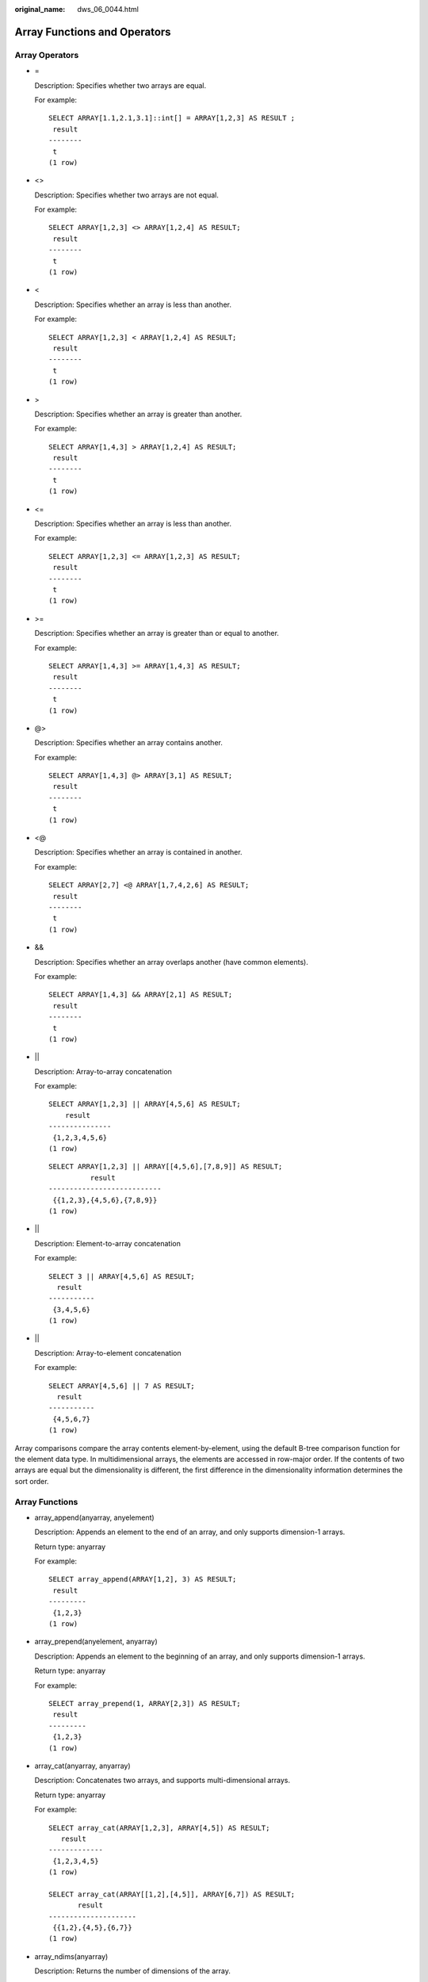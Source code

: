 :original_name: dws_06_0044.html

.. _dws_06_0044:

Array Functions and Operators
=============================

Array Operators
---------------

-  =

   Description: Specifies whether two arrays are equal.

   For example:

   ::

      SELECT ARRAY[1.1,2.1,3.1]::int[] = ARRAY[1,2,3] AS RESULT ;
       result
      --------
       t
      (1 row)

-  <>

   Description: Specifies whether two arrays are not equal.

   For example:

   ::

      SELECT ARRAY[1,2,3] <> ARRAY[1,2,4] AS RESULT;
       result
      --------
       t
      (1 row)

-  <

   Description: Specifies whether an array is less than another.

   For example:

   ::

      SELECT ARRAY[1,2,3] < ARRAY[1,2,4] AS RESULT;
       result
      --------
       t
      (1 row)

-  >

   Description: Specifies whether an array is greater than another.

   For example:

   ::

      SELECT ARRAY[1,4,3] > ARRAY[1,2,4] AS RESULT;
       result
      --------
       t
      (1 row)

-  <=

   Description: Specifies whether an array is less than another.

   For example:

   ::

      SELECT ARRAY[1,2,3] <= ARRAY[1,2,3] AS RESULT;
       result
      --------
       t
      (1 row)

-  >=

   Description: Specifies whether an array is greater than or equal to another.

   For example:

   ::

      SELECT ARRAY[1,4,3] >= ARRAY[1,4,3] AS RESULT;
       result
      --------
       t
      (1 row)

-  @>

   Description: Specifies whether an array contains another.

   For example:

   ::

      SELECT ARRAY[1,4,3] @> ARRAY[3,1] AS RESULT;
       result
      --------
       t
      (1 row)

-  <@

   Description: Specifies whether an array is contained in another.

   For example:

   ::

      SELECT ARRAY[2,7] <@ ARRAY[1,7,4,2,6] AS RESULT;
       result
      --------
       t
      (1 row)

-  &&

   Description: Specifies whether an array overlaps another (have common elements).

   For example:

   ::

      SELECT ARRAY[1,4,3] && ARRAY[2,1] AS RESULT;
       result
      --------
       t
      (1 row)

-  \|\|

   Description: Array-to-array concatenation

   For example:

   ::

      SELECT ARRAY[1,2,3] || ARRAY[4,5,6] AS RESULT;
          result
      ---------------
       {1,2,3,4,5,6}
      (1 row)

   ::

      SELECT ARRAY[1,2,3] || ARRAY[[4,5,6],[7,8,9]] AS RESULT;
                result
      ---------------------------
       {{1,2,3},{4,5,6},{7,8,9}}
      (1 row)

-  \|\|

   Description: Element-to-array concatenation

   For example:

   ::

      SELECT 3 || ARRAY[4,5,6] AS RESULT;
        result
      -----------
       {3,4,5,6}
      (1 row)

-  \|\|

   Description: Array-to-element concatenation

   For example:

   ::

      SELECT ARRAY[4,5,6] || 7 AS RESULT;
        result
      -----------
       {4,5,6,7}
      (1 row)

Array comparisons compare the array contents element-by-element, using the default B-tree comparison function for the element data type. In multidimensional arrays, the elements are accessed in row-major order. If the contents of two arrays are equal but the dimensionality is different, the first difference in the dimensionality information determines the sort order.

Array Functions
---------------

-  array_append(anyarray, anyelement)

   Description: Appends an element to the end of an array, and only supports dimension-1 arrays.

   Return type: anyarray

   For example:

   ::

      SELECT array_append(ARRAY[1,2], 3) AS RESULT;
       result
      ---------
       {1,2,3}
      (1 row)

-  array_prepend(anyelement, anyarray)

   Description: Appends an element to the beginning of an array, and only supports dimension-1 arrays.

   Return type: anyarray

   For example:

   ::

      SELECT array_prepend(1, ARRAY[2,3]) AS RESULT;
       result
      ---------
       {1,2,3}
      (1 row)

-  array_cat(anyarray, anyarray)

   Description: Concatenates two arrays, and supports multi-dimensional arrays.

   Return type: anyarray

   For example:

   ::

      SELECT array_cat(ARRAY[1,2,3], ARRAY[4,5]) AS RESULT;
         result
      -------------
       {1,2,3,4,5}
      (1 row)

      SELECT array_cat(ARRAY[[1,2],[4,5]], ARRAY[6,7]) AS RESULT;
             result
      ---------------------
       {{1,2},{4,5},{6,7}}
      (1 row)

-  array_ndims(anyarray)

   Description: Returns the number of dimensions of the array.

   Return type: int

   For example:

   ::

      SELECT array_ndims(ARRAY[[1,2,3], [4,5,6]]) AS RESULT;
       result
      --------
            2
      (1 row)

-  array_dims(anyarray)

   Description: Returns a text representation of array's dimensions.

   Return type: text

   For example:

   ::

      SELECT array_dims(ARRAY[[1,2,3], [4,5,6]]) AS RESULT;
         result
      ------------
       [1:2][1:3]
      (1 row)

-  array_length(anyarray, int)

   Description: Returns the length of the requested array dimension.

   Return type: int

   For example:

   ::

      SELECT array_length(array[1,2,3], 1) AS RESULT;
       result
      --------
            3
      (1 row)

-  array_lower(anyarray, int)

   Description: Returns lower bound of the requested array dimension.

   Return type: int

   For example:

   ::

      SELECT array_lower('[0:2]={1,2,3}'::int[], 1) AS RESULT;
       result
      --------
            0
      (1 row)

-  array_upper(anyarray, int)

   Description: Returns upper bound of the requested array dimension.

   Return type: int

   For example:

   ::

      SELECT array_upper(ARRAY[1,8,3,7], 1) AS RESULT;
       result
      --------
            4
      (1 row)

-  array_to_string(anyarray, text [, text])

   Description: Uses the first **text** as the new delimiter and the second **text** to replace **NULL** values.

   Return type: text

   For example:

   ::

      SELECT array_to_string(ARRAY[1, 2, 3, NULL, 5], ',', '*') AS RESULT;
        result
      -----------
       1,2,3,*,5
      (1 row)

-  string_to_array(text, text [, text])

   Description: Uses the second **text** as the new delimiter and the third **text** as the substring to be replaced by **NULL** values. A substring can be replaced by **NULL** values only when it is the same as the third **text**.

   Return type: text[]

   For example:

   ::

      SELECT string_to_array('xx~^~yy~^~zz', '~^~', 'yy') AS RESULT;
          result
      --------------
       {xx,NULL,zz}
      (1 row)
      SELECT string_to_array('xx~^~yy~^~zz', '~^~', 'y') AS RESULT;
         result
      ------------
       {xx,yy,zz}
      (1 row)

-  unnest(anyarray)

   Description: Expands an array to a set of rows.

   Return type: setof anyelement

   For example:

   ::

      SELECT unnest(ARRAY[1,2]) AS RESULT;
       result
      --------
            1
            2
      (2 rows)

In **string_to_array**, if the delimiter parameter is NULL, each character in the input string will become a separate element in the resulting array. If the delimiter is an empty string, then the entire input string is returned as a one-element array. Otherwise the input string is split at each occurrence of the delimiter string.

In **string_to_array**, if the null-string parameter is omitted or NULL, none of the substrings of the input will be replaced by NULL.

In **array_to_string**, if the null-string parameter is omitted or NULL, any null elements in the array are simply skipped and not represented in the output string.
